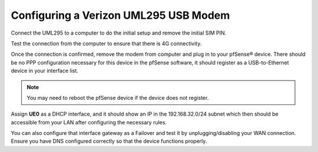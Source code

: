 Configuring a Verizon UML295 USB Modem
======================================

Connect the UML295 to a computer to do the initial setup and remove the
initial SIM PIN.

Test the connection from the computer to ensure that there is 4G connectivity.

Once the connection is confirmed, remove the modem from computer and plug
in to your pfSense® device. There should be no PPP configuration necessary for
this device in the pfSense software, it should register as a USB-to-Ethernet device in your
interface list.

.. note:: You may need to reboot the pfSense device if the device does not register.

Assign **UE0** as a DHCP interface, and it should show an IP in the
192.168.32.0/24 subnet which then should be accessible from your LAN after
configuring the necessary rules.

You can also configure that interface gateway as a Failover and test it by
unplugging/disabling your WAN connection. Ensure you have DNS configured
correctly so that the device functions properly.
